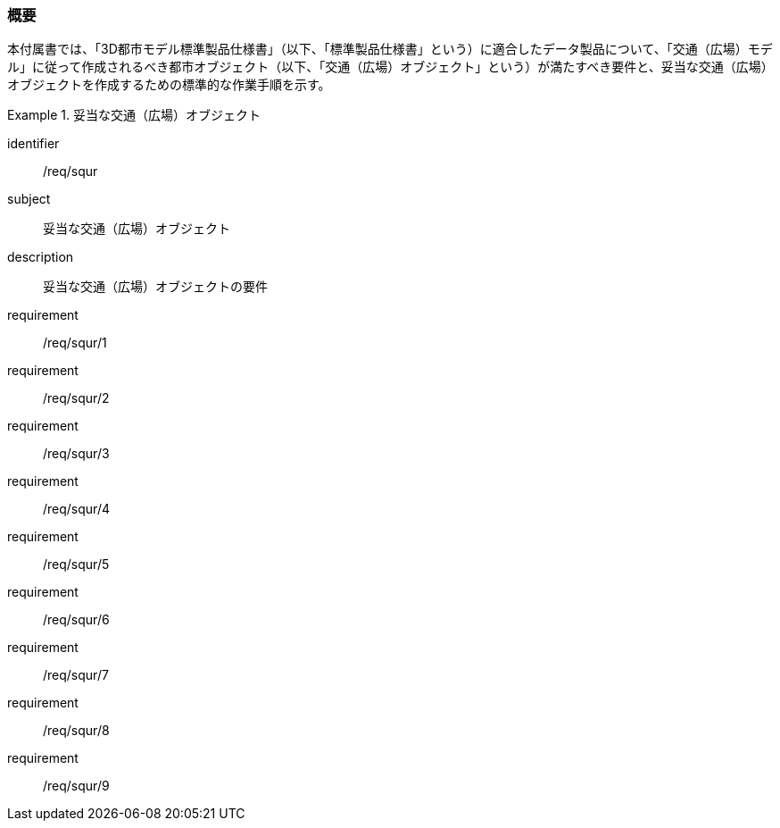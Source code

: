 [[tocG_01]]
=== 概要

本付属書では、「3D都市モデル標準製品仕様書」（以下、「標準製品仕様書」という）に適合したデータ製品について、「交通（広場）モデル」に従って作成されるべき都市オブジェクト（以下、「交通（広場）オブジェクト」という）が満たすべき要件と、妥当な交通（広場）オブジェクトを作成するための標準的な作業手順を示す。

[requirements_class]
.妥当な交通（広場）オブジェクト
====
[%metadata]
identifier:: /req/squr
subject:: 妥当な交通（広場）オブジェクト
description:: 妥当な交通（広場）オブジェクトの要件
requirement:: /req/squr/1
requirement:: /req/squr/2
requirement:: /req/squr/3
requirement:: /req/squr/4
requirement:: /req/squr/5
requirement:: /req/squr/6
requirement:: /req/squr/7
requirement:: /req/squr/8
requirement:: /req/squr/9
====

